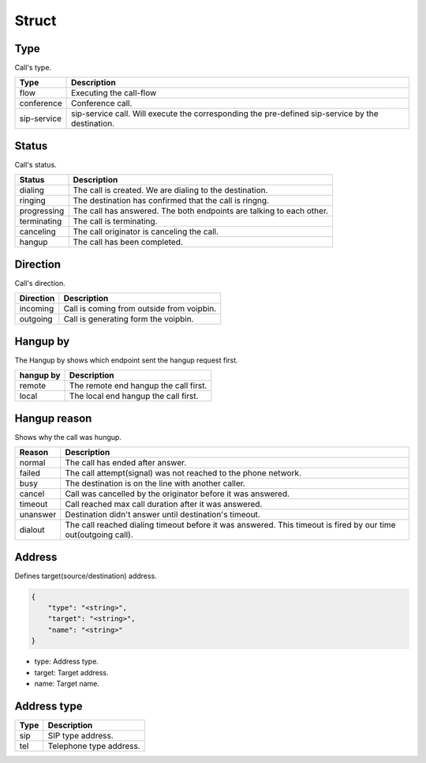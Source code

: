 .. _call-struct: call-struct

Struct
======

.. _call-struct-type: call-struct-type

Type
----
Call's type.

=========== ============
Type        Description
=========== ============
flow        Executing the call-flow
conference  Conference call.
sip-service sip-service call. Will execute the corresponding the pre-defined sip-service by the destination.
=========== ============

.. _call-struct-status: call-struct-status

Status
------
Call's status.

=========== ===================
Status      Description
=========== ===================
dialing     The call is created. We are dialing to the destination.
ringing     The destination has confirmed that the call is ringng.
progressing The call has answered. The both endpoints are talking to each other.
terminating The call is terminating.
canceling   The call originator is canceling the call.
hangup      The call has been completed.
=========== ===================

.. _call-struct-direction: call-struct-direction

Direction
---------
Call's direction.

=========== ============
Direction   Description
=========== ============
incoming    Call is coming from outside from voipbin.
outgoing    Call is generating form the voipbin.
=========== ============

.. _call-struct-hangupby: call-struct-hangupby

Hangup by
---------
The Hangup by shows which endpoint sent the hangup request first.

=========== ============
hangup by   Description
=========== ============
remote      The remote end hangup the call first.
local       The local end hangup the call first.
=========== ============

.. _call-struct-hangupreason: call-struct-hangupreason

Hangup reason
-------------
Shows why the call was hungup.

=========== ============
Reason      Description
=========== ============
normal      The call has ended after answer.
failed      The call attempt(signal) was not reached to the phone network.
busy        The destination is on the line with another caller.
cancel      Call was cancelled by the originator before it was answered.
timeout     Call reached max call duration after it was answered.
unanswer    Destination didn't answer until destination's timeout.
dialout     The call reached dialing timeout before it was answered. This timeout is fired by our time out(outgoing call).
=========== ============

.. _call-struct-address: call-struct-address

Address
-------
Defines target(source/destination) address.

.. code::

    {
        "type": "<string>",
        "target": "<string>",
        "name": "<string>"
    }

* type: Address type.
* target: Target address.
* name: Target name.

.. _call-struct-address-type: call-struct-address-type

Address type
------------

=========== ============
Type        Description
=========== ============
sip         SIP type address.
tel         Telephone type address.
=========== ============

